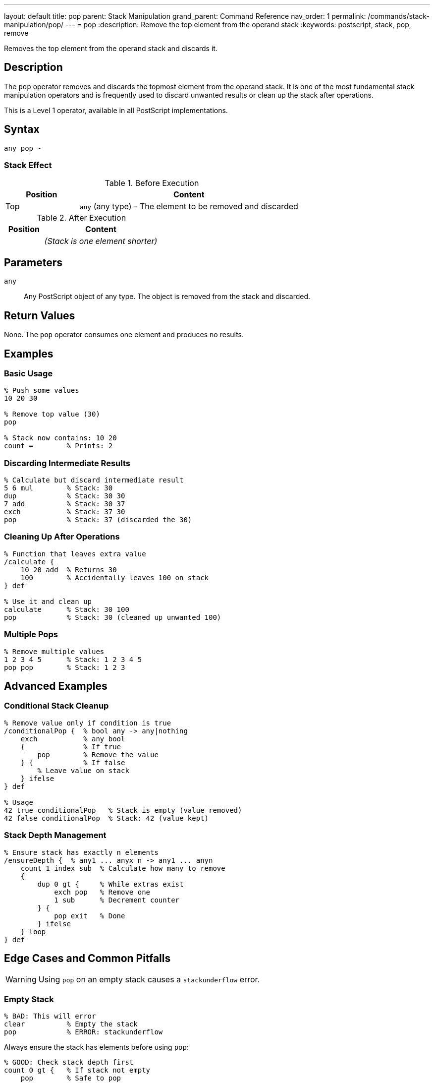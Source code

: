 ---
layout: default
title: pop
parent: Stack Manipulation
grand_parent: Command Reference
nav_order: 1
permalink: /commands/stack-manipulation/pop/
---
= pop
:description: Remove the top element from the operand stack
:keywords: postscript, stack, pop, remove

[.lead]
Removes the top element from the operand stack and discards it.

== Description

The `pop` operator removes and discards the topmost element from the operand stack. It is one of the most fundamental stack manipulation operators and is frequently used to discard unwanted results or clean up the stack after operations.

This is a Level 1 operator, available in all PostScript implementations.

== Syntax

[source,postscript]
----
any pop -
----

=== Stack Effect

.Before Execution
[cols="1,3"]
|===
|Position |Content

|Top
|`any` (any type) - The element to be removed and discarded
|===

.After Execution
[cols="1,3"]
|===
|Position |Content

|
|_(Stack is one element shorter)_
|===

== Parameters

`any`:: Any PostScript object of any type. The object is removed from the stack and discarded.

== Return Values

None. The `pop` operator consumes one element and produces no results.

== Examples

=== Basic Usage

[source,postscript]
----
% Push some values
10 20 30

% Remove top value (30)
pop

% Stack now contains: 10 20
count =        % Prints: 2
----

=== Discarding Intermediate Results

[source,postscript]
----
% Calculate but discard intermediate result
5 6 mul        % Stack: 30
dup            % Stack: 30 30
7 add          % Stack: 30 37
exch           % Stack: 37 30
pop            % Stack: 37 (discarded the 30)
----

=== Cleaning Up After Operations

[source,postscript]
----
% Function that leaves extra value
/calculate {
    10 20 add  % Returns 30
    100        % Accidentally leaves 100 on stack
} def

% Use it and clean up
calculate      % Stack: 30 100
pop            % Stack: 30 (cleaned up unwanted 100)
----

=== Multiple Pops

[source,postscript]
----
% Remove multiple values
1 2 3 4 5      % Stack: 1 2 3 4 5
pop pop        % Stack: 1 2 3
----

== Advanced Examples

=== Conditional Stack Cleanup

[source,postscript]
----
% Remove value only if condition is true
/conditionalPop {  % bool any -> any|nothing
    exch           % any bool
    {              % If true
        pop        % Remove the value
    } {            % If false
        % Leave value on stack
    } ifelse
} def

% Usage
42 true conditionalPop   % Stack is empty (value removed)
42 false conditionalPop  % Stack: 42 (value kept)
----

=== Stack Depth Management

[source,postscript]
----
% Ensure stack has exactly n elements
/ensureDepth {  % any1 ... anyx n -> any1 ... anyn
    count 1 index sub  % Calculate how many to remove
    {
        dup 0 gt {     % While extras exist
            exch pop   % Remove one
            1 sub      % Decrement counter
        } {
            pop exit   % Done
        } ifelse
    } loop
} def
----

== Edge Cases and Common Pitfalls

WARNING: Using `pop` on an empty stack causes a `stackunderflow` error.

=== Empty Stack

[source,postscript]
----
% BAD: This will error
clear          % Empty the stack
pop            % ERROR: stackunderflow
----

Always ensure the stack has elements before using `pop`:

[source,postscript]
----
% GOOD: Check stack depth first
count 0 gt {   % If stack not empty
    pop        % Safe to pop
} if
----

=== Accidentally Removing Important Values

[source,postscript]
----
% BAD: Lost the value we needed
10 20 add      % Stack: 30
pop            % Stack: empty - oops!
% Value is gone forever
----

TIP: Use `dup` before `pop` if you might need the value:

[source,postscript]
----
% BETTER: Keep a copy
10 20 add      % Stack: 30
dup            % Stack: 30 30
someOperation  % Uses one copy
pop            % Removes result if not needed
% Original 30 still available
----

== Related Commands

* xref:exch.adoc[`exch`] - Exchange top two elements instead of removing
* xref:dup.adoc[`dup`] - Duplicate top element
* xref:clear.adoc[`clear`] - Remove all elements from stack
* xref:roll.adoc[`roll`] - Rotate elements (can achieve similar effects)
* xref:count.adoc[`count`] - Check stack depth before popping

== PostScript Level

*Available in*: PostScript Level 1 and higher

This is a fundamental operator available in all PostScript implementations.

== Error Conditions

`stackunderflow`::
The operand stack is empty when `pop` is executed. There must be at least one element on the stack.
+
[source,postscript]
----
clear
pop     % ERROR: stackunderflow
----

== Performance Considerations

The `pop` operator is extremely fast and has negligible performance impact. It's a basic stack operation with O(1) constant time complexity.

== Best Practices

1. **Check before popping**: Use `count` to verify stack depth in defensive code
2. **Document side effects**: If a procedure uses `pop`, document it clearly
3. **Prefer specific operations**: Sometimes `exch pop` or other combinations are clearer than just `pop`
4. **Avoid excessive popping**: If you're popping many values, consider whether your stack management could be improved

=== Good Stack Discipline

[source,postscript]
----
% Document stack effects clearly
/myProcedure {  % x y z -> result
    % Takes three arguments, returns one
    add add       % Sum all three
    % Stack automatically cleaned: consumed x, y, z; produced result
} def
----

== See Also

* xref:../../syntax/operators.adoc[Operators Overview] - Understanding PostScript operators
* xref:../../usage/basic/stack-operations.adoc[Stack Operations Guide] - Stack manipulation tutorial
* xref:index.adoc[Stack Manipulation] - All stack operators
* https://www.adobe.com/content/dam/acom/en/devnet/actionscript/articles/PLRM.pdf[PostScript Language Reference Manual] - Official specification (page 614)

---

[.text-small]
_This page is part of the xref:../index.adoc[PostScript Language Reference Guide]._